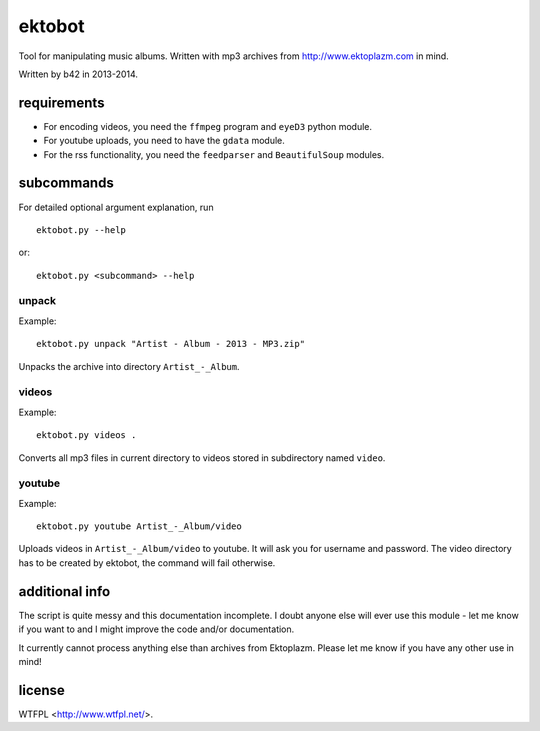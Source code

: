 
#######
ektobot
#######

Tool for manipulating music albums. Written with mp3 archives from
http://www.ektoplazm.com in mind.

Written by b42 in 2013-2014.

requirements
============

- For encoding videos, you need the ``ffmpeg`` program and ``eyeD3`` python
  module.
- For youtube uploads, you need to have the ``gdata`` module.
- For the rss functionality, you need the ``feedparser`` and ``BeautifulSoup``
  modules.

subcommands
===========

For detailed optional argument explanation, run

::

    ektobot.py --help

or::

    ektobot.py <subcommand> --help

unpack
------

Example:

::

    ektobot.py unpack "Artist - Album - 2013 - MP3.zip"

Unpacks the archive into directory ``Artist_-_Album``.

videos
------

Example:

::

    ektobot.py videos .

Converts all mp3 files in current directory to videos stored in subdirectory
named ``video``.

youtube
-------

Example:

::

    ektobot.py youtube Artist_-_Album/video

Uploads videos in ``Artist_-_Album/video`` to youtube. It will ask you for
username and password. The video directory has to be created by ektobot, the
command will fail otherwise.

additional info
===============

The script is quite messy and this documentation incomplete. I doubt anyone
else will ever use this module - let me know if you want to and I might improve
the code and/or documentation.

It currently cannot process anything else than archives from Ektoplazm.  Please
let me know if you have any other use in mind!

license
=======

WTFPL <http://www.wtfpl.net/>.
